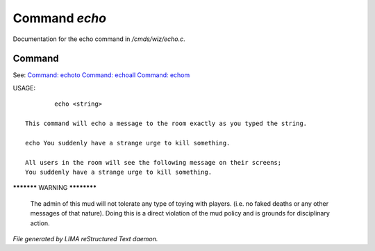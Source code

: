 ***************
Command *echo*
***************

Documentation for the echo command in */cmds/wiz/echo.c*.

Command
=======

See: `Command: echoto <echoto.html>`_ `Command: echoall <echoall.html>`_ `Command: echom <echom.html>`_ 

USAGE::

	 echo <string>

 This command will echo a message to the room exactly as you typed the string.

 echo You suddenly have a strange urge to kill something.

 All users in the room will see the following message on their screens;
 You suddenly have a strange urge to kill something.


***********  WARNING  ************

 The admin of this mud will not tolerate any type of toying
 with players. (i.e. no faked deaths or any other messages of that nature).
 Doing this is a direct violation of the mud policy and is grounds for
 disciplinary action.



*File generated by LIMA reStructured Text daemon.*
